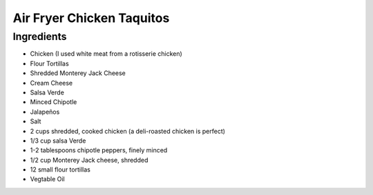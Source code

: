 Air Fryer Chicken Taquitos
==========================

Ingredients
-----------

- Chicken (I used white meat from a rotisserie chicken) 
- Flour Tortillas 
- Shredded Monterey Jack Cheese 
- Cream Cheese 
- Salsa Verde  
- Minced Chipotle  
- Jalapeños 
- Salt 

- 2 cups shredded, cooked chicken (a deli-roasted chicken is perfect)
- 1/3 cup salsa Verde
- 1-2 tablespoons chipotle peppers, finely minced
- 1/2 cup Monterey Jack cheese, shredded
- 12 small flour tortillas
- Vegtable Oil
